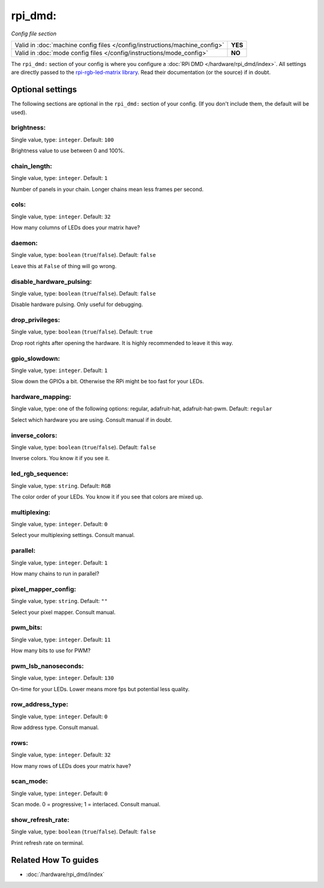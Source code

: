 rpi_dmd:
========

*Config file section*

+----------------------------------------------------------------------------+---------+
| Valid in :doc:`machine config files </config/instructions/machine_config>` | **YES** |
+----------------------------------------------------------------------------+---------+
| Valid in :doc:`mode config files </config/instructions/mode_config>`       | **NO**  |
+----------------------------------------------------------------------------+---------+

.. overview

The ``rpi_dmd:`` section of your config is where you configure a :doc:`RPi DMD </hardware/rpi_dmd/index>`.
All settings are directly passed to the
`rpi-rgb-led-matrix library <https://github.com/hzeller/rpi-rgb-led-matrix>`_.
Read their documentation (or the source) if in doubt.

.. config


Optional settings
-----------------

The following sections are optional in the ``rpi_dmd:`` section of your config. (If you don't include them, the default will be used).

brightness:
~~~~~~~~~~~
Single value, type: ``integer``. Default: ``100``

Brightness value to use between 0 and 100\%.

chain_length:
~~~~~~~~~~~~~
Single value, type: ``integer``. Default: ``1``

Number of panels in your chain. Longer chains mean less frames per second.

cols:
~~~~~
Single value, type: ``integer``. Default: ``32``

How many columns of LEDs does your matrix have?

daemon:
~~~~~~~
Single value, type: ``boolean`` (``true``/``false``). Default: ``false``

Leave this at ``False`` of thing will go wrong.

disable_hardware_pulsing:
~~~~~~~~~~~~~~~~~~~~~~~~~
Single value, type: ``boolean`` (``true``/``false``). Default: ``false``

Disable hardware pulsing. Only useful for debugging.

drop_privileges:
~~~~~~~~~~~~~~~~
Single value, type: ``boolean`` (``true``/``false``). Default: ``true``

Drop root rights after opening the hardware.
It is highly recommended to leave it this way.

gpio_slowdown:
~~~~~~~~~~~~~~
Single value, type: ``integer``. Default: ``1``

Slow down the GPIOs a bit. Otherwise the RPi might be too fast for your LEDs.

hardware_mapping:
~~~~~~~~~~~~~~~~~
Single value, type: one of the following options: regular, adafruit-hat, adafruit-hat-pwm. Default: ``regular``

Select which hardware you are using.
Consult manual if in doubt.

inverse_colors:
~~~~~~~~~~~~~~~
Single value, type: ``boolean`` (``true``/``false``). Default: ``false``

Inverse colors. You know it if you see it.

led_rgb_sequence:
~~~~~~~~~~~~~~~~~
Single value, type: ``string``. Default: ``RGB``

The color order of your LEDs. You know it if you see that colors are mixed up.

multiplexing:
~~~~~~~~~~~~~
Single value, type: ``integer``. Default: ``0``

Select your multiplexing settings. Consult manual.

parallel:
~~~~~~~~~
Single value, type: ``integer``. Default: ``1``

How many chains to run in parallel?

pixel_mapper_config:
~~~~~~~~~~~~~~~~~~~~
Single value, type: ``string``. Default: ``""``

Select your pixel mapper. Consult manual.

pwm_bits:
~~~~~~~~~
Single value, type: ``integer``. Default: ``11``

How many bits to use for PWM?

pwm_lsb_nanoseconds:
~~~~~~~~~~~~~~~~~~~~
Single value, type: ``integer``. Default: ``130``

On-time for your LEDs. Lower means more fps but potential less quality.

row_address_type:
~~~~~~~~~~~~~~~~~
Single value, type: ``integer``. Default: ``0``

Row address type. Consult manual.

rows:
~~~~~
Single value, type: ``integer``. Default: ``32``

How many rows of LEDs does your matrix have?

scan_mode:
~~~~~~~~~~
Single value, type: ``integer``. Default: ``0``

Scan mode. 0 = progressive; 1 = interlaced. Consult manual.

show_refresh_rate:
~~~~~~~~~~~~~~~~~~
Single value, type: ``boolean`` (``true``/``false``). Default: ``false``

Print refresh rate on terminal.


Related How To guides
---------------------

* :doc:`/hardware/rpi_dmd/index`
